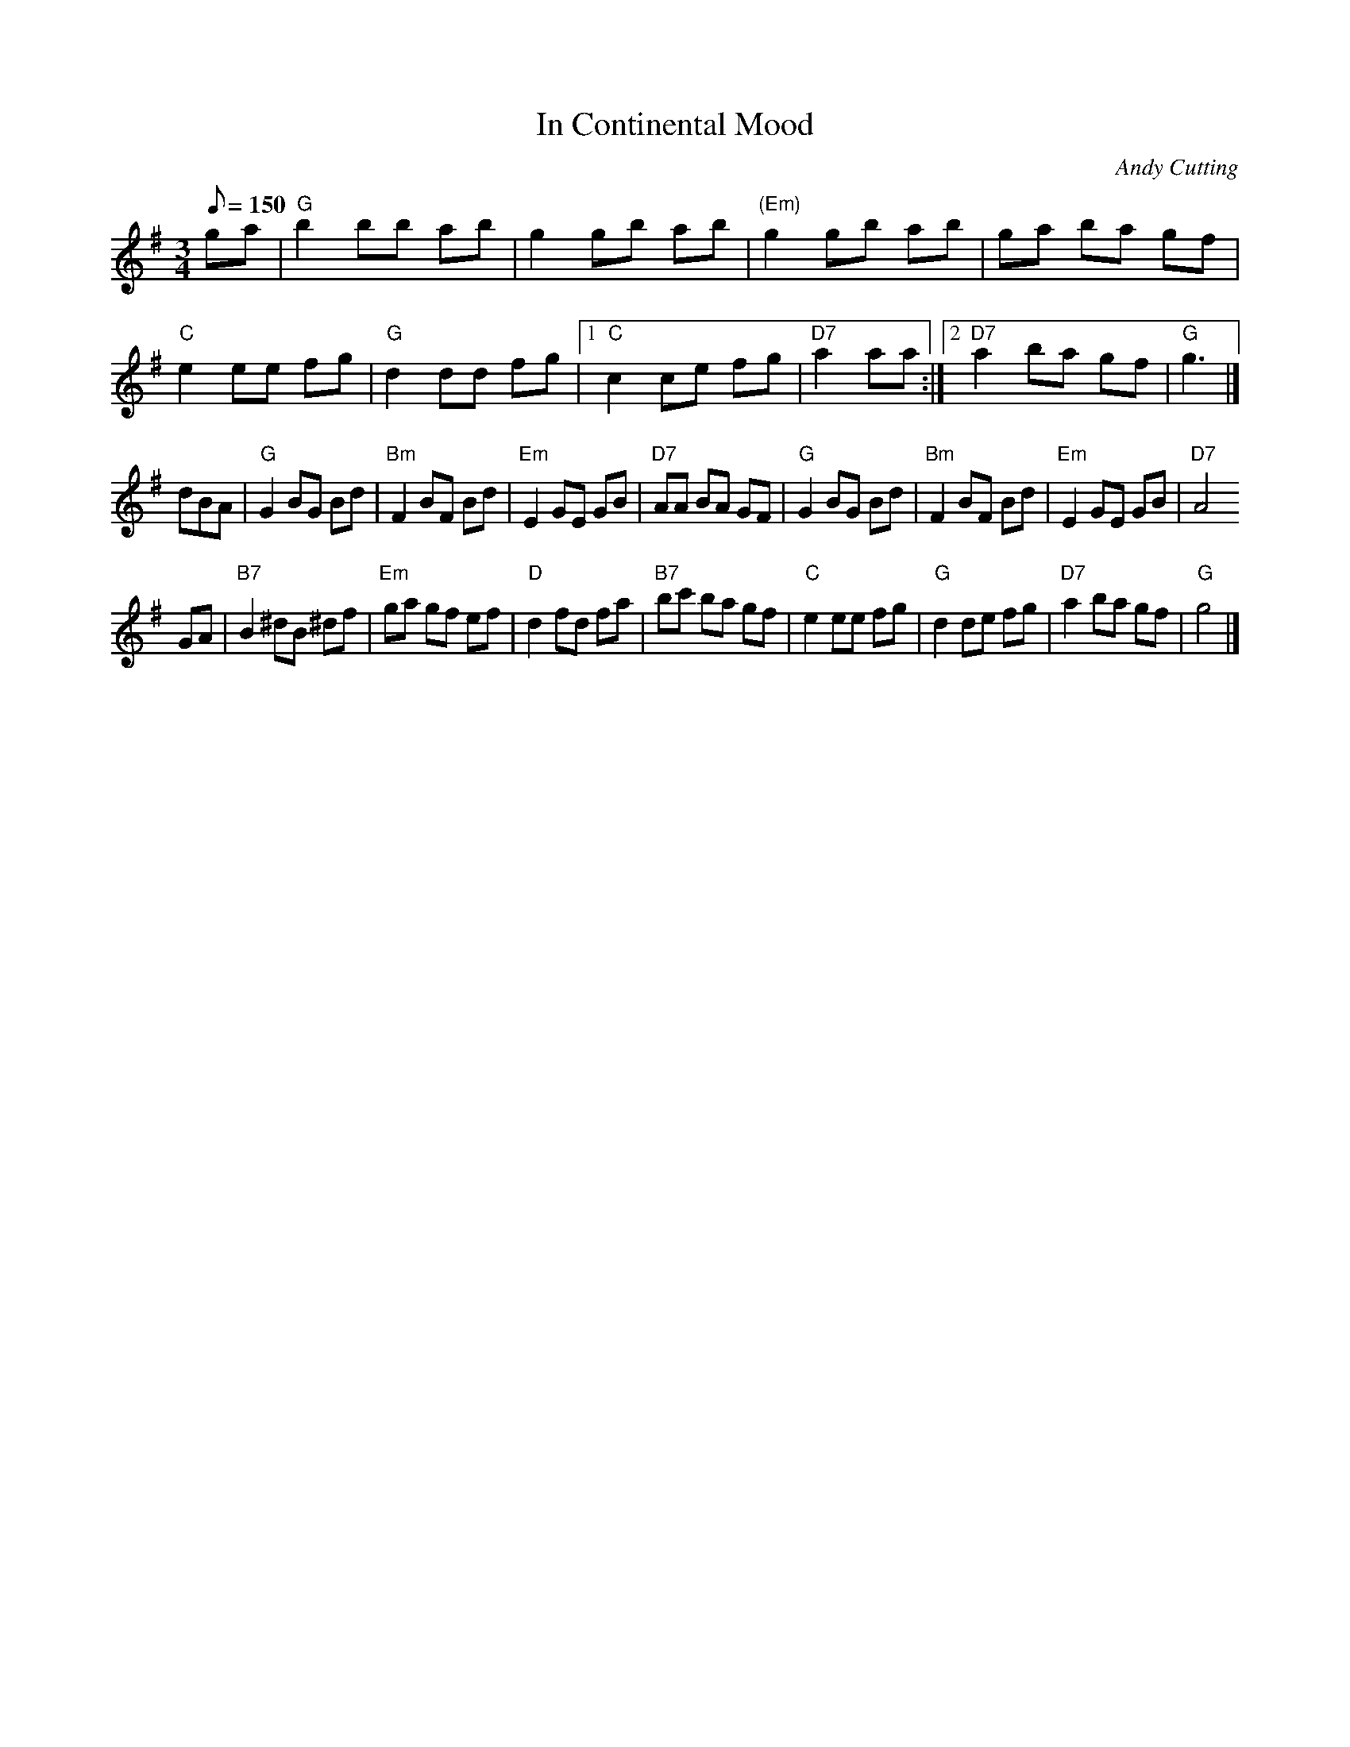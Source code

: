 X:3
T:In Continental Mood
C:Andy Cutting
R:Mazurka (or waltz)
Z:Steve Mansfield
Z:chords added by Moshe Braner
M:3/4
L:1/8
Q:150
K:G
ga |\
"G"b2 bb ab |    g2 gb ab | "(Em)"g2 gb ab |     ga ba gf |\
"C"e2 ee fg | "G"d2 dd fg |[1  "C"c2 ce fg | "D7"a2 aa \
                         :|[2 "D7"a2 ba gf |  "G"g3 |]
dBA |\
"G"G2 BG Bd | "Bm"F2 BF Bd | "Em"E2 GE GB | "D7"AA BA GF |\
"G"G2 BG Bd | "Bm"F2 BF Bd | "Em"E2 GE GB | "D7"A4    
GA |\
"B7"B2 ^dB ^df| "Em"ga gf ef | "D"d2 fd fa | "B7"bc' ba gf |\
"C"e2 ee fg | "G"d2 de fg |   "D7"a2 ba gf | "G"g4 |]

